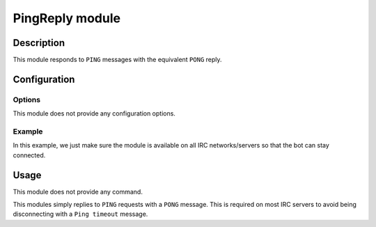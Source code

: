 PingReply module
################

Description
===========

This module responds to ``PING`` messages with the equivalent ``PONG`` reply.


Configuration
=============

Options
-------

This module does not provide any configuration options.


Example
-------

In this example, we just make sure the module is available on all IRC
networks/servers so that the bot can stay connected.

..  parsed-code:: xml

    <?xml version="1.0"?>
    <configuration
      xmlns="http://localhost/Erebot/"
      version="0.20"
      language="fr-FR"
      timezone="Europe/Paris">

      <modules>
        <!-- Other modules ignored for clarity. -->

        <module name="\Erebot\Module\PingReply"/>
      </modules>
    </configuration>


Usage
=====

This module does not provide any command.

This modules simply replies to ``PING`` requests with a ``PONG`` message.
This is required on most IRC servers to avoid being disconnecting with a
``Ping timeout`` message.


.. vim: ts=4 et
